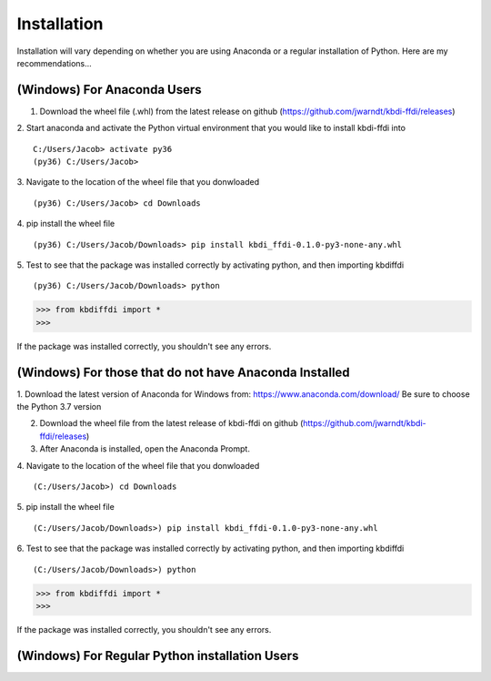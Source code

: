 Installation
======================

Installation will vary depending on whether you are using Anaconda or a regular installation of Python. Here are my recommendations...

(Windows) For Anaconda Users
****************************
1. Download the wheel file (.whl) from the latest release on github (https://github.com/jwarndt/kbdi-ffdi/releases)  

2. Start anaconda and activate the Python virtual environment that you would like to install kbdi-ffdi into
::

	C:/Users/Jacob> activate py36
	(py36) C:/Users/Jacob>


3. Navigate to the location of the wheel file that you donwloaded  
::

	(py36) C:/Users/Jacob> cd Downloads

4. pip install the wheel file
::

	(py36) C:/Users/Jacob/Downloads> pip install kbdi_ffdi-0.1.0-py3-none-any.whl


5. Test to see that the package was installed correctly by activating python, and then importing kbdiffdi
::

	(py36) C:/Users/Jacob/Downloads> python

.. code-block:: python

	>>> from kbdiffdi import *
	>>> 

If the package was installed correctly, you shouldn't see any errors.

(Windows) For those that do not have Anaconda Installed
*******************************************************
1. Download the latest version of Anaconda for Windows from: https://www.anaconda.com/download/
Be sure to choose the Python 3.7 version  


2. Download the wheel file from the latest release of kbdi-ffdi on github (https://github.com/jwarndt/kbdi-ffdi/releases)  


3. After Anaconda is installed, open the Anaconda Prompt.  

4. Navigate to the location of the wheel file that you donwloaded  
::

	(C:/Users/Jacob>) cd Downloads

5. pip install the wheel file
::

	(C:/Users/Jacob/Downloads>) pip install kbdi_ffdi-0.1.0-py3-none-any.whl


6. Test to see that the package was installed correctly by activating python, and then importing kbdiffdi
::

	(C:/Users/Jacob/Downloads>) python

.. code-block:: python

	>>> from kbdiffdi import *
	>>> 

If the package was installed correctly, you shouldn't see any errors.

(Windows) For Regular Python installation Users
***********************************************